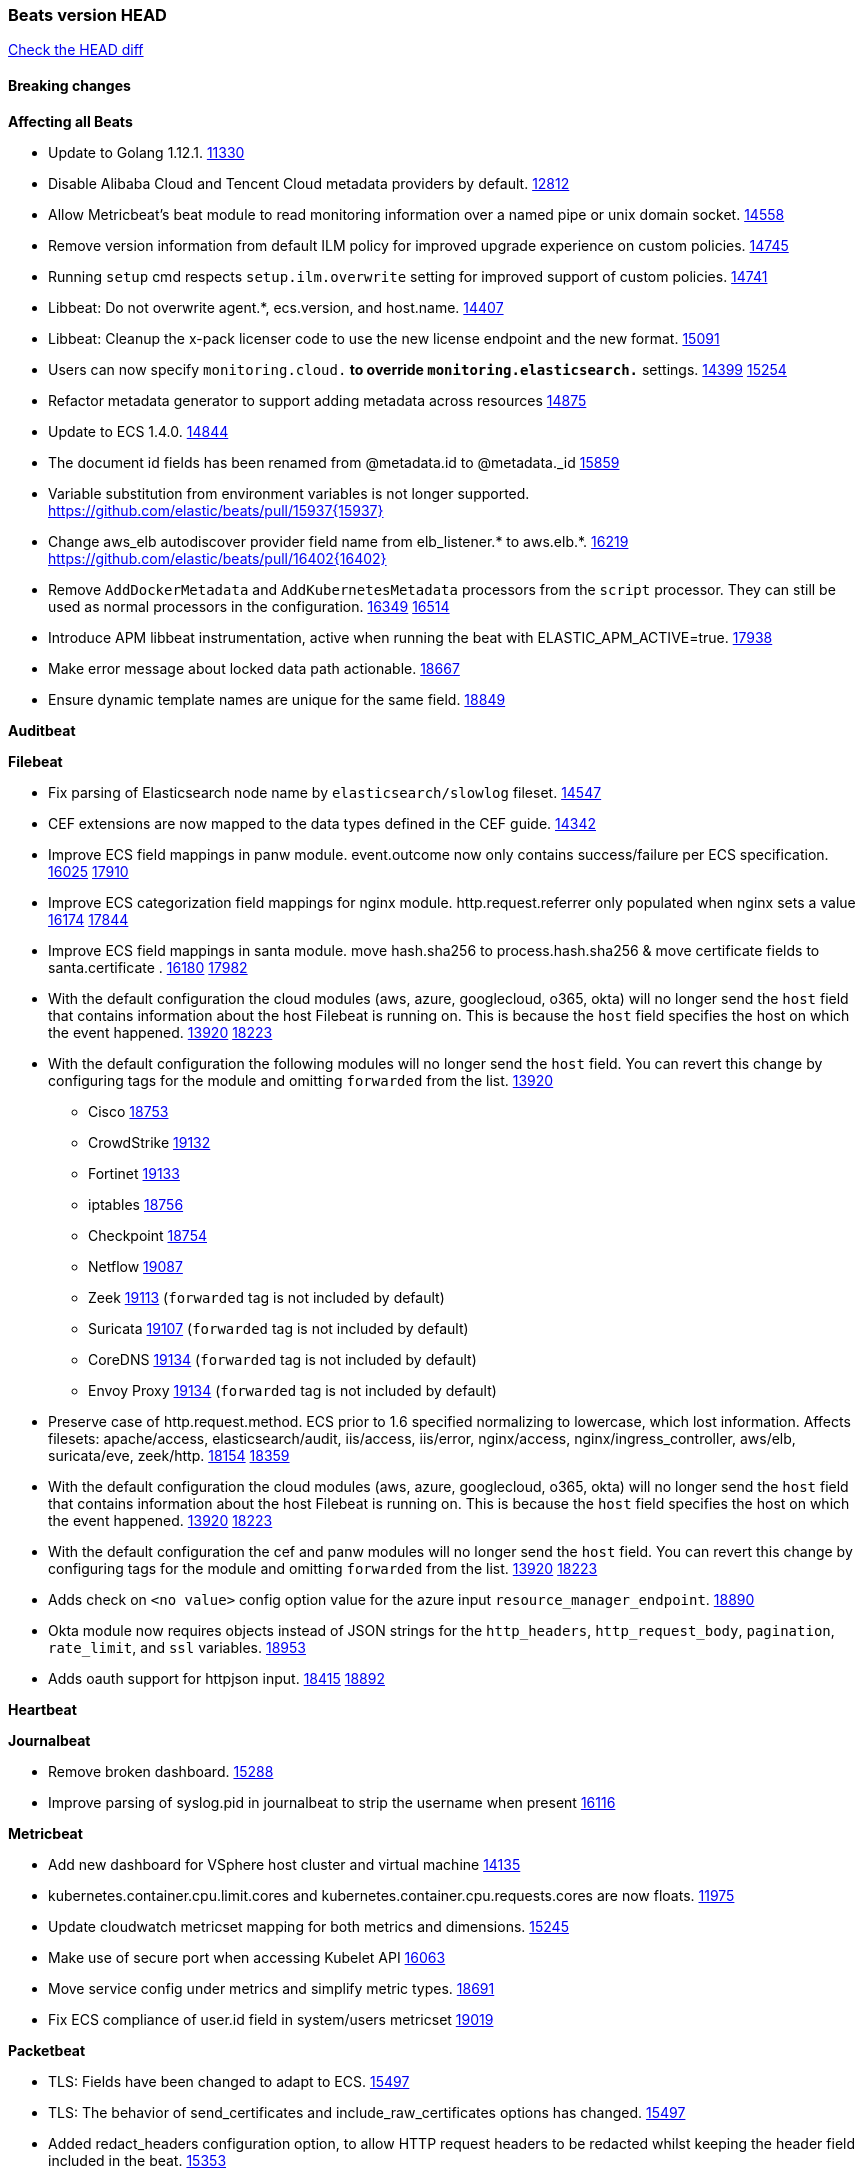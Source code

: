 // Use these for links to issue and pulls. Note issues and pulls redirect one to
// each other on Github, so don't worry too much on using the right prefix.
:issue: https://github.com/elastic/beats/issues/
:pull: https://github.com/elastic/beats/pull/

=== Beats version HEAD
https://github.com/elastic/beats/compare/v7.0.0-alpha2...master[Check the HEAD diff]

==== Breaking changes

*Affecting all Beats*

- Update to Golang 1.12.1. {pull}11330[11330]
- Disable Alibaba Cloud and Tencent Cloud metadata providers by default. {pull}13812[12812]
- Allow Metricbeat's beat module to read monitoring information over a named pipe or unix domain socket. {pull}14558[14558]
- Remove version information from default ILM policy for improved upgrade experience on custom policies. {pull}14745[14745]
- Running `setup` cmd respects `setup.ilm.overwrite` setting for improved support of custom policies. {pull}14741[14741]
- Libbeat: Do not overwrite agent.*, ecs.version, and host.name. {pull}14407[14407]
- Libbeat: Cleanup the x-pack licenser code to use the new license endpoint and the new format. {pull}15091[15091]
- Users can now specify `monitoring.cloud.*` to override `monitoring.elasticsearch.*` settings. {issue}14399[14399] {pull}15254[15254]
- Refactor metadata generator to support adding metadata across resources {pull}14875[14875]
- Update to ECS 1.4.0. {pull}14844[14844]
- The document id fields has been renamed from @metadata.id to @metadata._id {pull}15859[15859]
- Variable substitution from environment variables is not longer supported. {pull}15937{15937}
- Change aws_elb autodiscover provider field name from elb_listener.* to aws.elb.*. {issue}16219[16219] {pull}16402{16402}
- Remove `AddDockerMetadata` and `AddKubernetesMetadata` processors from the `script` processor. They can still be used as normal processors in the configuration. {issue}16349[16349] {pull}16514[16514]
- Introduce APM libbeat instrumentation, active when running the beat with ELASTIC_APM_ACTIVE=true. {pull}17938[17938]
- Make error message about locked data path actionable. {pull}18667[18667]
- Ensure dynamic template names are unique for the same field. {pull}18849[18849]

*Auditbeat*


*Filebeat*

- Fix parsing of Elasticsearch node name by `elasticsearch/slowlog` fileset. {pull}14547[14547]
- CEF extensions are now mapped to the data types defined in the CEF guide. {pull}14342[14342]
- Improve ECS field mappings in panw module.  event.outcome now only contains success/failure per ECS specification. {issue}16025[16025] {pull}17910[17910]
- Improve ECS categorization field mappings for nginx module. http.request.referrer only populated when nginx sets a value {issue}16174[16174] {pull}17844[17844]
- Improve ECS field mappings in santa module. move hash.sha256 to process.hash.sha256 & move certificate fields to santa.certificate . {issue}16180[16180] {pull}17982[17982]
- With the default configuration the cloud modules (aws, azure, googlecloud, o365, okta)
  will no longer send the `host` field that contains information about the host Filebeat is
  running on. This is because the `host` field specifies the host on which the event
  happened. {issue}13920[13920] {pull}18223[18223]
- With the default configuration the following modules will no longer send the `host`
  field. You can revert this change by configuring tags for the module and omitting
  `forwarded` from the list. {issue}13920[13920]
* Cisco {pull}18753[18753]
* CrowdStrike {pull}19132[19132]
* Fortinet {pull}19133[19133]
* iptables {pull}18756[18756]
* Checkpoint {pull}18754[18754]
* Netflow {pull}19087[19087]
* Zeek {pull}19113[19113] (`forwarded` tag is not included by default)
* Suricata {pull}19107[19107] (`forwarded` tag is not included by default)
* CoreDNS {pull}19134[19134] (`forwarded` tag is not included by default)
* Envoy Proxy {pull}19134[19134] (`forwarded` tag is not included by default)
- Preserve case of http.request.method.  ECS prior to 1.6 specified normalizing to lowercase, which lost information. Affects filesets: apache/access, elasticsearch/audit, iis/access, iis/error, nginx/access, nginx/ingress_controller, aws/elb, suricata/eve, zeek/http. {issue}18154[18154] {pull}18359[18359]
- With the default configuration the cloud modules (aws, azure, googlecloud, o365, okta)
will no longer send the `host` field that contains information about the host Filebeat is
running on. This is because the `host` field specifies the host on which the event
happened. {issue}13920[13920] {pull}18223[18223]
- With the default configuration the cef and panw modules will no longer send the `host`
field. You can revert this change by configuring tags for the module and omitting
`forwarded` from the list. {issue}13920[13920] {pull}18223[18223]
- Adds check on `<no value>` config option value for the azure input `resource_manager_endpoint`. {pull}18890[18890]
- Okta module now requires objects instead of JSON strings for the `http_headers`, `http_request_body`, `pagination`, `rate_limit`, and `ssl` variables. {pull}18953[18953]
- Adds oauth support for httpjson input. {issue}18415[18415] {pull}18892[18892]

*Heartbeat*


*Journalbeat*

- Remove broken dashboard. {pull}15288[15288]
- Improve parsing of syslog.pid in journalbeat to strip the username when present {pull}16116[16116]


*Metricbeat*

- Add new dashboard for VSphere host cluster and virtual machine {pull}14135[14135]
- kubernetes.container.cpu.limit.cores and kubernetes.container.cpu.requests.cores are now floats. {issue}11975[11975]
- Update cloudwatch metricset mapping for both metrics and dimensions. {pull}15245[15245]
- Make use of secure port when accessing Kubelet API {pull}16063[16063]
- Move service config under metrics and simplify metric types. {pull}18691[18691]
- Fix ECS compliance of user.id field in system/users  metricset {pull}19019[19019]

*Packetbeat*

- TLS: Fields have been changed to adapt to ECS. {pull}15497[15497]
- TLS: The behavior of send_certificates and include_raw_certificates options has changed. {pull}15497[15497]
- Added redact_headers configuration option, to allow HTTP request headers to be redacted whilst keeping the header field included in the beat. {pull}15353[15353]
- Add dns.question.subdomain and dns.question.top_level_domain fields. {pull}14578[14578]

*Winlogbeat*

- Add support to Sysmon file delete events (event ID 23). {issue}18094[18094]
- Improve ECS field mappings in Sysmon module. `related.hash`, `related.ip`, and `related.user` are now populated. {issue}18364[18364]
- Improve ECS field mappings in Sysmon module. Hashes are now also populated to the corresponding `process.hash`, `process.pe.imphash`, `file.hash`, or `file.pe.imphash`. {issue}18364[18364]
- Improve ECS field mappings in Sysmon module. `file.name`, `file.directory`, and `file.extension` are now populated. {issue}18364[18364]
- Improve ECS field mappings in Sysmon module. `rule.name` is populated for all events when present. {issue}18364[18364]
- Add Powershell module. Support for event ID's: `400`, `403`, `600`, `800`, `4103`, `4014`, `4105`, `4106`. {issue}16262[16262] {pull}18526[18526]
- Fix Powershell processing of downgraded engine events. {pull}18966[18966]
- Fix unprefixed fields in `fields.yml` for Powershell module {issue}18984[18984]

*Functionbeat*


==== Bugfixes

*Affecting all Beats*

- Fix a race condition with the Kafka pipeline client, it is possible that `Close()` get called before `Connect()` . {issue}11945[11945]
- Allow users to configure only `cluster_uuid` setting under `monitoring` namespace. {pull}14338[14338]
- Fix spooling to disk blocking infinitely if the lock file can not be acquired. {pull}15338[15338]
- Update replicaset group to apps/v1 {pull}15854[15802]
- Fix `metricbeat test output` with an ipv6 ES host in the output.hosts. {pull}15368[15368]
- Fix `convert` processor conversion of string to integer with leading zeros. {issue}15513[15513] {pull}15557[15557]
- Fix Kubernetes autodiscovery provider to correctly handle pod states and avoid missing event data {pull}17223[17223]
- Fix `add_cloud_metadata` to better support modifying sub-fields with other processors. {pull}13808[13808]
- Fix panic in the Logstash output when trying to send events to closed connection. {pull}15568[15568]
- Fix missing output in dockerlogbeat {pull}15719[15719]
- Fix logging target settings being ignored when Beats are started via systemd or docker. {issue}12024[12024] {pull}15422[15442]
- Do not load dashboards where not available. {pull}15802[15802]
- Fix issue where default go logger is not discarded when either * or stdout is selected. {issue}10251[10251] {pull}15708[15708]
- Fix issue where TLS settings would be ignored when a forward proxy was in use. {pull}15516{15516}
- Remove superfluous use of number_of_routing_shards setting from the default template. {pull}16038[16038]
- Fix index names for indexing not always guaranteed to be lower case. {pull}16081[16081]
- Upgrade go-ucfg to latest v0.8.1. {pull}15937{15937}
- Fix loading processors from annotation hints. {pull}16348[16348]
- Fix an issue that could cause redundant configuration reloads. {pull}16440[16440]
- Fix k8s pods labels broken schema. {pull}16480[16480]
- Fix k8s pods annotations broken schema. {pull}16554[16554]
- Upgrade go-ucfg to latest v0.8.3. {pull}16450{16450}
- Add `ssl.ca_sha256` option to the supported TLS option, this allow to check that a specific certificate is used as part of the verified chain. {issue}15717[15717]
- Fix `NewContainerMetadataEnricher` to use default config for kubernetes module. {pull}16857[16857]
- Improve some logging messages for add_kubernetes_metadata processor {pull}16866{16866}
- Fix k8s metadata issue regarding node labels not shown up on root level of metadata. {pull}16834[16834]
- Fail to start if httpprof is used and it cannot be initialized. {pull}17028[17028]
- Fix concurrency issues in convert processor when used in the global context. {pull}17032[17032]
- Fix bug with `monitoring.cluster_uuid` setting not always being exposed via GET /state Beats API. {issue}16732[16732] {pull}17420[17420]
- Fix building on FreeBSD by removing build flags from `add_cloudfoundry_metadata` processor. {pull}17486[17486]
- Do not rotate log files on startup when interval is configured and rotateonstartup is disabled. {pull}17613[17613]
- Fix `setup.dashboards.index` setting not working. {pull}17749[17749]
- Fix goroutine leak and Elasticsearch output file descriptor leak when output reloading is in use. {issue}10491[10491] {pull}17381[17381]
- Fix Elasticsearch license endpoint URL referenced in error message. {issue}17880[17880] {pull}18030[18030]
- Fix panic when assigning a key to a `nil` value in an event. {pull}18143[18143]
- Change `decode_json_fields` processor, to merge parsed json objects with existing objects in the event instead of fully replacing them. {pull}17958[17958]
- Gives monitoring reporter hosts, if configured, total precedence over corresponding output hosts. {issue}17937[17937] {pull}17991[17991]
- [Autodiscover] Check if runner is already running before starting again. {pull}18564[18564]
- Fix `keystore add` hanging under Windows. {issue}18649[18649] {pull}18654[18654]
- Fix regression in `add_kubernetes_metadata`, so configured `indexers` and `matchers` are used if defaults are not disabled. {issue}18481[18481] {pull}18818[18818]
- Fix potential race condition in fingerprint processor. {pull}18738[18738]
- Add better handling for Kubernetes Update and Delete watcher events. {pull}18882[18882]
- Fix the `translate_sid` processor's handling of unconfigured target fields. {issue}18990[18990] {pull}18991[18991]
- Fixed a service restart failure under Windows. {issue}18914[18914] {pull}18916[18916]
- The `monitoring.elasticsearch.api_key` value is correctly base64-encoded before being sent to the monitoring Elasticsearch cluster. {issue}18939[18939] {pull}18945[18945]
- Fix kafka topic setting not allowing upper case characters. {pull}18854[18854] {issue}18640[18640]
- Fix redis key setting not allowing upper case characters. {pull}18854[18854] {issue}18640[18640]
- Fix config reload metrics (`libbeat.config.module.start/stops/running`). {pull}19168[19168]
- Fix metrics hints builder to avoid wrong container metadata usage when port is not exposed {pull}18979[18979]
- Server-side TLS config now validates certificate and key are both specified {pull}19584[19584]

*Auditbeat*

- system/socket: Fixed compatibility issue with kernel 5.x. {pull}15771[15771]
- system/package: Fix parsing of Installed-Size field of DEB packages. {issue}16661[16661] {pull}17188[17188]
- system module: Fix panic during initialisation when /proc/stat can't be read. {pull}17569[17569]
- system/package: Fix an error that can occur while trying to persist package metadata. {issue}18536[18536] {pull}18887[18887]
- system/socket: Fix dataset using 100% CPU and becoming unresponsive in some scenarios. {pull}19033[19033] {pull}19764[19764]
- system/socket: Fixed tracking of long-running connections. {pull}19033[19033]
- system/package: Fix librpm loading on Fedora 31/32. {pull}NNNN[NNNN]

*Filebeat*

- cisco/asa fileset: Fix parsing of 302021 message code. {pull}14519[14519]
- Fix filebeat azure dashboards, event category should be `Alert`. {pull}14668[14668]
- Fix a problem in Filebeat input httpjson where interval is not used as time.Duration. {pull}14728[14728]
- Fix SSL config in input.yml for Filebeat httpjson input in the MISP module. {pull}14767[14767]
- Check content-type when creating new reader in s3 input. {pull}15252[15252] {issue}15225[15225]
- Fix session reset detection and a crash in Netflow input. {pull}14904[14904]
- Handle errors in handleS3Objects function and add more debug messages for s3 input. {pull}15545[15545]
- netflow: Allow for options templates without scope fields. {pull}15449[15449]
- netflow: Fix bytes/packets counters on some devices (NSEL and Netstream). {pull}15449[15449]
- netflow: Fix compatibility with some Cisco devices by changing the field `class_id` from short to long. {pull}15449[15449]
- Fixed dashboard for Cisco ASA Firewall. {issue}15420[15420] {pull}15553[15553]
- Ensure all zeek timestamps include millisecond precision. {issue}14599[14599] {pull}16766[16766]
- Fix s3 input hanging with GetObjectRequest API call by adding context_timeout config. {issue}15502[15502] {pull}15590[15590]
- Add shared_credential_file to cloudtrail config {issue}15652[15652] {pull}15656[15656]
- Fix typos in zeek notice fileset config file. {issue}15764[15764] {pull}15765[15765]
- Fix mapping error when zeek weird logs do not contain IP addresses. {pull}15906[15906]
- Prevent Elasticsearch from spewing log warnings about redundant wildcards when setting up ingest pipelines for the `elasticsearch` module. {issue}15840[15840] {pull}15900[15900]
- Fix mapping error for cloudtrail additionalEventData field {pull}16088[16088]
- Fix a connection error in httpjson input. {pull}16123[16123]
- Improve `elasticsearch/audit` fileset to handle timestamps correctly. {pull}15942[15942]
- Fix s3 input with cloudtrail fileset reading json file. {issue}16374[16374] {pull}16441[16441]
- Rewrite azure filebeat dashboards, due to changes in kibana. {pull}16466[16466]
- Adding the var definitions in azure manifest files, fix for errors when executing command setup. {issue}16270[16270] {pull}16468[16468]
- Fix merging of fileset inputs to replace paths and append processors. {pull}16450{16450}
- Add queue_url definition in manifest file for aws module. {pull}16640{16640}
- Fix issue where autodiscover hints default configuration was not being copied. {pull}16987[16987]
- Fix Elasticsearch `_id` field set by S3 and Google Pub/Sub inputs. {pull}17026[17026]
- Fixed various Cisco FTD parsing issues. {issue}16863[16863] {pull}16889[16889]
- Fix default index pattern in IBM MQ filebeat dashboard. {pull}17146[17146]
- Fix `elasticsearch.gc` fileset to not collect _all_ logs when Elasticsearch is running in Docker. {issue}13164[13164] {issue}16583[16583] {pull}17164[17164]
- Fixed a mapping exception when ingesting CEF logs that used the spriv or dpriv extensions. {issue}17216[17216] {pull}17220[17220]
- Fixed a mapping exception when ingesting Logstash plain logs (7.4+) with pipeline ids containing non alphanumeric chars. {issue}17242[17242] {pull}17243[17243]
- Fixed MySQL slowlog module causing "regular expression has redundant nested repeat operator" warning in Elasticsearch. {issue}17086[17086] {pull}17156[17156]
- Fix `elasticsearch.audit` data ingest pipeline to be more forgiving with date formats found in Elasticsearch audit logs. {pull}17406[17406]
- CEF: Fixed decoding errors caused by trailing spaces in messages. {pull}17253[17253]
- Fixed activemq module causing "regular expression has redundant nested repeat operator" warning in Elasticsearch. {pull}17428[17428]
- Fix issue 17734 to retry on rate-limit error in the Filebeat httpjson input. {issue}17734[17734] {pull}17735[17735]
- Remove migrationVersion map 7.7.0 reference from Kibana dashboard file to fix backward compatibility issues. {pull}17425[17425]
- Fixed `cloudfoundry.access` to have the correct `cloudfoundry.app.id` contents. {pull}17847[17847]
- Fixing `ingress_controller.` fields to be of type keyword instead of text. {issue}17834[17834]
- Fixed typo in log message. {pull}17897[17897]
- Unescape file name from SQS message. {pull}18370[18370]
- Improve cisco asa and ftd pipelines' failure handler to avoid mapping temporary fields. {issue}18391[18391] {pull}18392[18392]
- Fix source.address not being set for nginx ingress_controller {pull}18511[18511]
- Fix PANW module wrong mappings for bytes and packets counters. {issue}18522[18522] {pull}18525[18525]
- Fix `googlecloud.audit` pipeline to only take in fields that are explicitly defined by the dataset. {issue}18465[18465] {pull}18472[18472]
- Fix a rate limit related issue in httpjson input for Okta module. {issue}18530[18530] {pull}18534[18534]
- Fixed ingestion of some Cisco ASA and FTD messages when a hostname was used instead of an IP for NAT fields. {issue}14034[14034] {pull}18376[18376]
- Fix `o365.audit` failing to ingest events when ip address is surrounded by square brackets. {issue}18587[18587] {pull}18591[18591]
- Fix Kubernetes Watcher goroutine leaks when input config is invalid and `input.reload` is enabled. {issue}18629[18629] {pull}18630[18630]
- Fix `o365` module ignoring `var.api` settings. {pull}18948[18948]
- Okta module now sets the Elasticsearch `_id` field to the Okta UUID value contained in each system log to minimize the possibility of duplicating events. {pull}18953[18953]
- Fix `netflow` module to support 7 bytepad for IPFIX template. {issue}18098[18098]
- Fix improper nesting of session_issuer object in aws cloudtrail fileset. {issue}18894[18894] {pull}18915[18915]
- Fix Cisco ASA ASA 3020** and 106023 messages {pull}17964[17964]
- Fix date and timestamp formats for fortigate module {pull}19316[19316]
- Add missing `default_field: false` to aws filesets fields.yml. {pull}19568[19568]
- Fix tls mapping in suricata module {issue}19492[19492] {pull}19494[19494]

*Heartbeat*

- Fix recording of SSL cert metadata for Expired/Unvalidated x509 certs. {pull}13687[13687]
- Fixed excessive memory usage introduced in 7.5 due to over-allocating memory for HTTP checks. {pull}15639[15639]
- Fixed scheduler shutdown issues which would in rare situations cause a panic due to semaphore misuse. {pull}16397[16397]
- Fixed TCP TLS checks to properly validate hostnames, this broke in 7.x and only worked for IP SANs. {pull}17549[17549]

*Journalbeat*


*Metricbeat*

- Fix checking tagsFilter using length in cloudwatch metricset. {pull}14525[14525]
- Fixed bug with `elasticsearch/cluster_stats` metricset not recording license expiration date correctly. {issue}14541[14541] {pull}14591[14591]
- Log bulk failures from bulk API requests to monitoring cluster. {issue}14303[14303] {pull}14356[14356]
- Fix regular expression to detect instance name in perfmon metricset. {issue}14273[14273] {pull}14666[14666]
- Fixed bug with `elasticsearch/cluster_stats` metricset not recording license ID in the correct field. {pull}14592[14592]
- Fix `docker.container.size` fields values {issue}14979[14979] {pull}15224[15224]
- Make `kibana` module more resilient to Kibana unavailability. {issue}15258[15258] {pull}15270[15270]
- Fix panic exception with some unicode strings in perfmon metricset. {issue}15264[15264]
- Make `logstash` module more resilient to Logstash unavailability. {issue}15276[15276] {pull}15306[15306]
- Add username/password in Metricbeat autodiscover hints {pull}15349[15349]
- Fix CPU count in docker/cpu in cases where no `online_cpus` are reported {pull}15070[15070]
- Add dedot for tags in ec2 metricset and cloudwatch metricset. {issue}15843[15843] {pull}15844[15844]
- Use RFC3339 format for timestamps collected using the SQL module. {pull}15847[15847]
- Change lookup_fields from metricset.host to service.address {pull}15883[15883]
- Avoid parsing errors returned from prometheus endpoints. {pull}15712[15712]
- Add dedot for cloudwatch metric name. {issue}15916[15916] {pull}15917[15917]
- Fixed issue `logstash-xpack` module suddenly ceasing to monitor Logstash. {issue}15974[15974] {pull}16044[16044]
- Fix skipping protocol scheme by light modules. {pull}16205[pull]
- Made `logstash-xpack` module once again have parity with internally-collected Logstash monitoring data. {pull}16198[16198]
- Change sqs metricset to use average as statistic method. {pull}16438[16438]
- Revert changes in `docker` module: add size flag to docker.container. {pull}16600[16600]
- Fix diskio issue for windows 32 bit on disk_performance struct alignment. {issue}16680[16680]
- Fix detection and logging of some error cases with light modules. {pull}14706[14706]
- Add dashboard for `redisenterprise` module. {pull}16752[16752]
- Convert increments of 100 nanoseconds/ticks to milliseconds for WriteTime and ReadTime in diskio metricset (Windows) for consistency. {issue}14233[14233]
- Dynamically choose a method for the system/service metricset to support older linux distros. {pull}16902[16902]
- Use max in k8s apiserver dashboard aggregations. {pull}17018[17018]
- Reduce memory usage in `elasticsearch/index` metricset. {issue}16503[16503] {pull}16538[16538]
- Check if CCR feature is available on Elasticsearch cluster before attempting to call CCR APIs from `elasticsearch/ccr` metricset. {issue}16511[16511] {pull}17073[17073]
- Use max in k8s overview dashboard aggregations. {pull}17015[17015]
- Fix Disk Used and Disk Usage visualizations in the Metricbeat System dashboards. {issue}12435[12435] {pull}17272[17272]
- Fix missing Accept header for Prometheus and OpenMetrics module. {issue}16870[16870] {pull}17291[17291]
- Fix issue in Jolokia module when mbean contains multiple quoted properties. {issue}17375[17375] {pull}17374[17374]
- Further revise check for bad data in docker/memory. {pull}17400[17400]
- Combine cloudwatch aggregated metrics into single event. {pull}17345[17345]
- Fix how we filter services by name in system/service {pull}17400[17400]
- Fix cloudwatch metricset missing tags collection. {issue}17419[17419] {pull}17424[17424]
- check if cpuOptions field is nil in DescribeInstances output in ec2 metricset. {pull}17418[17418]
- Fix aws.s3.bucket.name terms_field in s3 overview dashboard. {pull}17542[17542]
- Fix Unix socket path in memcached. {pull}17512[17512]
- Fix vsphere VM dashboard host aggregation visualizations. {pull}17555[17555]
- Fix azure storage dashboards. {pull}17590[17590]
- Metricbeat no longer needs to be started strictly after Logstash for `logstash-xpack` module to report correct data. {issue}17261[17261] {pull}17497[17497]
- Fix pubsub metricset to collect all GA stage metrics from gcp stackdriver. {issue}17154[17154] {pull}17600[17600]
- Add privileged option so as mb to access data dir in Openshift. {pull}17606[17606]
- Fix "ID" event generator of Google Cloud module {issue}17160[17160] {pull}17608[17608]
- Add privileged option for Auditbeat in Openshift {pull}17637[17637]
- Fix storage metricset to allow config without region/zone. {issue}17623[17623] {pull}17624[17624]
- Fix overflow on Prometheus rates when new buckets are added on the go. {pull}17753[17753]
- Add a switch to the driver definition on SQL module to use pretty names {pull}17378[17378]
- Remove specific win32 api errors from events in perfmon. {issue}18292[18292] {pull}18361[18361]
- Remove required for region/zone and make stackdriver a metricset in googlecloud. {issue}16785[16785] {pull}18398[18398]
- Fix application_pool metricset after pdh changes. {pull}18477[18477]
- Fix tags_filter for cloudwatch metricset in aws. {pull}18524[18524]
- Fix panic on `metricbeat test modules` when modules are configured in `metricbeat.modules`. {issue}18789[18789] {pull}18797[18797]
- Fix getting gcp compute instance metadata with partial zone/region in config. {pull}18757[18757]
- Add missing network.sent_packets_count metric into compute metricset in googlecloud module. {pull}18802[18802]
- Fix compute and pubsub dashboard for googlecloud module. {issue}18962[18962] {pull}18980[18980]
- Fix crash on vsphere module when Host information is not available. {issue}18996[18996] {pull}19078[19078]
- Fix incorrect usage of hints builder when exposed port is a substring of the hint {pull}19052[19052]
- Stop counterCache only when already started {pull}19103[19103]
- Remove dedot for tag values in aws module. {issue}19112[19112] {pull}19221[19221]
- Set tags correctly if the dimension value is ARN {issue}19111[19111] {pull}19433[19433]
- Fix bug incorrect parsing of float numbers as integers in Couchbase module {issue}18949[18949] {pull}19055[19055]
- Fix config example in the perfmon configuration files. {pull}19539[19539]
- Add missing info about the rest of the azure metricsets in the documentation. {pull}19601[19601]
- Fix k8s scheduler compatibility issue. {pull}19699[19699]
- Fix SQL module mapping NULL values as string {pull}18955[18955] {issue}18898[18898

*Packetbeat*

- Enable setting promiscuous mode automatically. {pull}11366[11366]

*Winlogbeat*

- Fix invalid IP addresses in DNS query results from Sysmon data. {issue}18432[18432] {pull}18436{18436}

*Functionbeat*

- Fix timeout option of GCP functions. {issue}16282[16282] {pull}16287[16287]

==== Added

*Affecting all Beats*

- Add a friendly log message when a request to docker has exceeded the deadline. {pull}15336[15336]
- Decouple Debug logging from fail_on_error logic for rename, copy, truncate processors {pull}12451[12451]
- Allow a beat to ship monitoring data directly to an Elasticsearch monitoring cluster. {pull}9260[9260]
- Updated go-seccomp-bpf library to v1.1.0 which updates syscall lists for Linux v5.0. {pull}11394[11394]
- add_host_metadata is no GA. {pull}13148[13148]
- Add `providers` setting to `add_cloud_metadata` processor. {pull}13812[13812]
- GA the `script` processor. {pull}14325[14325]
- Add `fingerprint` processor. {issue}11173[11173] {pull}14205[14205]
- Add support for API keys in Elasticsearch outputs. {pull}14324[14324]
- Ensure that init containers are no longer tailed after they stop {pull}14394[14394]
- Add consumer_lag in Kafka consumergroup metricset {pull}14822[14822]
- Make use of consumer_lag in Kafka dashboard {pull}14863[14863]
- Refactor kubernetes autodiscover to enable different resource based discovery {pull}14738[14738]
- Add `add_id` processor. {pull}14524[14524]
- Enable TLS 1.3 in all beats. {pull}12973[12973]
- Spooling to disk creates a lockfile on each platform. {pull}15338[15338]
- Fingerprint processor adds a new xxhash hashing algorithm {pull}15418[15418]
- Enable DEP (Data Execution Protection) for Windows packages. {pull}15149[15149]
- Add configuration for APM instrumentation and expose the tracer trough the Beat object. {pull}17938[17938]
- Add document_id setting to decode_json_fields processor. {pull}15859[15859]
- Include network information by default on add_host_metadata and add_observer_metadata. {issue}15347[15347] {pull}16077[16077]
- Add `aws_ec2` provider for autodiscover. {issue}12518[12518] {pull}14823[14823]
- Add monitoring variable `libbeat.config.scans` to distinguish scans of the configuration directory from actual reloads of its contents. {pull}16440[16440]
- Add support for multiple password in redis output. {issue}16058[16058] {pull}16206[16206]
- Add support for Histogram type in fields.yml {pull}16570[16570]
- Windows .exe files now have embedded file version info. {issue}15232[15232]t
- Remove experimental flag from `setup.template.append_fields` {pull}16576[16576]
- Add `add_cloudfoundry_metadata` processor to annotate events with Cloud Foundry application data. {pull}16621[16621]
- Add `translate_sid` processor on Windows for converting Windows security identifier (SID) values to names. {issue}7451[7451] {pull}16013[16013]
- Add support for kubernetes provider to recognize namespace level defaults {pull}16321[16321]
- Add capability of enrich `container.id` with process id in `add_process_metadata` processor {pull}15947[15947]
- Update RPM packages contained in Beat Docker images. {issue}17035[17035]
- Add Kerberos support to Kafka input and output. {pull}16781[16781]
- Update supported versions of `redis` output. {pull}17198[17198]
- Update documentation for system.process.memory fields to include clarification on Windows os's. {pull}17268[17268]
- Add optional regex based cid extractor to `add_kubernetes_metadata` processor. {pull}17360[17360]
- Add `replace` processor for replacing string values of fields. {pull}17342[17342]
- Add `urldecode` processor to for decoding URL-encoded fields. {pull}17505[17505]
- Add support for AWS IAM `role_arn` in credentials config. {pull}17658[17658] {issue}12464[12464]
- Add Kerberos support to Elasticsearch output. {pull}17927[17927]
- Add k8s keystore backend. {pull}18096[18096]
- Set `agent.name` to the hostname by default. {issue}16377[16377] {pull}18000[18000]
- Add keystore support for autodiscover static configurations. {pull]16306[16306]
- Add support for basic ECS logging. {pull}17974[17974]
- Add config example of how to skip the `add_host_metadata` processor when forwarding logs. {issue}13920[13920] {pull}18153[18153]
- When using the `decode_json_fields` processor, decoded fields are now deep-merged into existing event. {pull}17958[17958]
- Add backoff configuration options for the Kafka output. {issue}16777[16777] {pull}17808[17808]
- Add keystore support for autodiscover static configurations. {pull]16306[16306]
- Add Kerberos support to Elasticsearch output. {pull}17927[17927]
- Add support for fixed length extraction in `dissect` processor. {pull}17191[17191]
- Update RPM packages contained in Beat Docker images. {issue}17035[17035]
- Add TLS support to Kerberos authentication in Elasticsearch. {pull}18607[18607]
- Change ownership of files in docker images so they can be used in secured environments. {pull}12905[12905]
- Upgrade k8s.io/client-go and k8s keystore tests. {pull}18817[18817]
- Add support for multiple sets of hints on autodiscover {pull}18883[18883]
- Add a configurable delay between retries when an app metadata cannot be retrieved by `add_cloudfoundry_metadata`. {pull}19181[19181]
- Add the `ignore_failure` configuration option to the dissect processor. {pull}19464[19464]
- Add the `overwrite_keys` configuration option to the dissect processor. {pull}19464[19464]
- Add support to trim captured values in the dissect processor. {pull}19464[19464]

*Auditbeat*

- Reference kubernetes manifests include configuration for auditd and enrichment with kubernetes metadata. {pull}17431[17431]
- Reference kubernetes manifests mount data directory from the host, so data persist between executions in the same node. {pull}17429[17429]
- Log to stderr when running using reference kubernetes manifests. {pull}17443[174443]
- Fix syscall kprobe arguments for 32-bit systems in socket module. {pull}17500[17500]
- Fix memory leak on when we miss socket close kprobe events. {pull}17500[17500]
- Add system module process dataset ECS categorization fields. {pull}18032[18032]
- Add system module user dataset ECS categorization fields. {pull}18035[18035]
- Add system module login dataset ECS categorization fields. {pull}18034[18034]
- Add system module package dataset ECS categorization fields. {pull}18033[18033]
- Add ECS categories for system module host dataset. {pull}18031[18031]
- Add system module socket dataset ECS categorization fields. {pull}18036[18036]
- Add file integrity module ECS categorization fields. {pull}18012[18012]
- Add `file.mime_type`, `file.extension`, and `file.drive_letter` for file integrity module. {pull}18012[18012]
- Add ECS categorization info for auditd module {pull}18596[18596]

*Filebeat*

- Add dashboard for AWS ELB fileset. {pull}15804[15804]

- `container` and `docker` inputs now support reading of labels and env vars written by docker JSON file logging driver. {issue}8358[8358]
- Add `index` option to all inputs to directly set a per-input index value. {pull}14010[14010]
- Add new fileset googlecloud/audit for ingesting Google Cloud Audit logs. {pull}15200[15200]
- Add dashboards to the CEF module (ported from the Logstash ArcSight module). {pull}14342[14342]
- Add expand_event_list_from_field support in s3 input for reading json format AWS logs. {issue}15357[15357] {pull}15370[15370]
- Add azure-eventhub input which will use the azure eventhub go sdk. {issue}14092[14092] {pull}14882[14882]
- Expose more metrics of harvesters (e.g. `read_offset`, `start_time`). {pull}13395[13395]
- Include log.source.address for unparseable syslog messages. {issue}13268[13268] {pull}15453[15453]
- Release aws elb fileset as GA. {pull}15426[15426] {issue}15380[15380]
- Integrate the azure-eventhub with filebeat azure module (replace the kafka input). {pull}15480[15480]
- Release aws s3access fileset to GA. {pull}15431[15431] {issue}15430[15430]
- Add cloudtrail fileset to AWS module. {issue}14657[14657] {pull}15227[15227]
- New fileset googlecloud/firewall for ingesting Google Cloud Firewall logs. {pull}14553[14553]
- google-pubsub input: ACK pub/sub message when acknowledged by publisher. {issue}13346[13346] {pull}14715[14715]
- Remove Beta label from google-pubsub input. {issue}13346[13346] {pull}14715[14715]
- Set event.outcome field based on googlecloud audit log output. {pull}15731[15731]
- Add dashboard for AWS vpcflow fileset. {pull}16007[16007]
- Add ECS tls fields to zeek:smtp,rdp,ssl and aws:s3access,elb {issue}15757[15757] {pull}15935[15936]
- Add ingress nginx controller fileset {pull}16197[16197]
- move create-[module,fileset,fields] to mage and enable in x-pack/filebeat {pull}15836[15836]
- Add ECS tls and categorization fields to apache module. {issue}16032[16032] {pull}16121[16121]
- Work on e2e ACK's for the azure-eventhub input {issue}15671[15671] {pull}16215[16215]
- Add MQTT input. {issue}15602[15602] {pull}16204[16204]
- Add a TLS test and more debug output to httpjson input {pull}16315[16315]
- Add an SSL config example in config.yml for filebeat MISP module. {pull}16320[16320]
- Improve ECS categorization, container & process field mappings in auditd module. {issue}16153[16153] {pull}16280[16280]
- Add ECS categorization fields to activemq module. {issue}16151[16151] {pull}16201[16201]
- Improve ECS field mappings in aws module. {issue}16154[16154] {pull}16307[16307]
- Improve ECS categorization field mappings in googlecloud module. {issue}16030[16030] {pull}16500[16500]
- Add cloudwatch fileset and ec2 fileset in aws module. {issue}13716[13716] {pull}16579[16579]
- Improve ECS categorization field mappings in kibana module. {issue}16168[16168] {pull}16652[16652]
- Add `cloudfoundry` input to send events from Cloud Foundry. {pull}16586[16586]
- Improve ECS field mappings in haproxy module. {issue}16162[16162] {pull}16529[16529]
- Allow users to override pipeline ID in fileset input config. {issue}9531[9531] {pull}16561[16561]
- Improve ECS categorization field mappings in logstash module. {issue}16169[16169] {pull}16668[16668]
- Improve ECS categorization field mappings in iis module. {issue}16165[16165] {pull}16618[16618]
- Improve the decode_cef processor by reducing the number of memory allocations. {pull}16587[16587]
- Improve ECS categorization field mapping in kafka module. {issue}16167[16167] {pull}16645[16645]
- Improve ECS categorization field mapping in icinga module. {issue}16164[16164] {pull}16533[16533]
- Improve ECS categorization field mappings in ibmmq module. {issue}16163[16163] {pull}16532[16532]
- Add custom string mapping to CEF module to support Forcepoint NGFW {issue}14663[14663] {pull}15910[15910]
- Add ECS related fields to CEF module {issue}16157[16157] {pull}16338[16338]
- Improve ECS categorization, host field mappings in elasticsearch module. {issue}16160[16160] {pull}16469[16469]
- Improve ECS categorization field mappings in suricata module. {issue}16181[16181] {pull}16843[16843]
- Release ActiveMQ module as GA. {issue}17047[17047] {pull}17049[17049]
- Improve ECS categorization field mappings in iptables module. {issue}16166[16166] {pull}16637[16637]
- Add pattern for Cisco ASA / FTD Message 734001 {issue}16212[16212] {pull}16612[16612]
- Add `o365audit` input type for consuming events from Office 365 Management Activity API. {issue}16196[16196] {pull}16244[16244]
- Add custom string mapping to CEF module to support Check Point devices. {issue}16041[16041] {pull}16907[16907]
- Added new module `o365` for ingesting Office 365 management activity API events. {issue}16196[16196] {pull}16386[16386]
- Add Filebeat Okta module. {pull}16362[16362]
- Add source field in k8s events {pull}17209[17209]
- Improve AWS cloudtrail field mappings {issue}16086[16086] {issue}16110[16110] {pull}17155[17155]
- Added new module `crowdstrike` for ingesting Crowdstrike Falcon streaming API endpoint event data. {pull}16988[16988]
- Move azure-eventhub input to GA. {issue}15671[15671] {pull}17313[17313]
- Improve ECS categorization field mappings in mongodb module. {issue}16170[16170] {pull}17371[17371]
- Improve ECS categorization field mappings for mssql module. {issue}16171[16171] {pull}17376[17376]
- Added documentation for running Filebeat in Cloud Foundry. {pull}17275[17275]
- Added access_key_id, secret_access_key and session_token into aws module config. {pull}17456[17456]
- Improve ECS categorization field mappings for mysql module. {issue}16172[16172] {pull}17491[17491]
- Release Google Cloud module as GA. {pull}17511[17511]
- Update filebeat httpjson input to support pagination via Header and Okta module. {pull}16354[16354]
- Added new Checkpoint Syslog filebeat module. {pull}17682[17682]
- Add config option to select a different azure cloud env in the azure-eventhub input and azure module. {issue}17649[17649] {pull}17659[17659]
- Enhance `elasticsearch/server` fileset to handle ECS-compatible logs emitted by Elasticsearch. {issue}17715[17715] {pull}17714[17714]
- Added Unix stream socket support as an input source and a syslog input source. {pull}17492[17492]
- Improve ECS categorization field mappings in misp module. {issue}16026[16026] {pull}17344[17344]
- Enhance `elasticsearch/deprecation` fileset to handle ECS-compatible logs emitted by Elasticsearch. {issue}17715[17715] {pull}17728[17728]
- Make `decode_cef` processor GA. {pull}17944[17944]
- Added new Fortigate Syslog filebeat module. {pull}17890[17890]
- Improve ECS categorization field mappings in redis module. {issue}16179[16179] {pull}17918[17918]
- Improve ECS categorization field mappings in rabbitmq module. {issue}16178[16178] {pull}17916[17916]
- Improve ECS categorization field mappings in postgresql module. {issue}16177[16177] {pull}17914[17914]
- Improve ECS categorization field mappings for nginx module. {issue}16174[16174] {pull}17844[17844]
- Add support for Google Application Default Credentials to the Google Pub/Sub input and Google Cloud modules. {pull}15668[15668]
- Improve ECS categorization field mappings for zeek module. {issue}16029[16029] {pull}17738[17738]
- Improve ECS categorization field mappings for netflow module. {issue}16135[16135] {pull}18108[18108]
- Added an input option `publisher_pipeline.disable_host` to disable `host.name`
  from being added to events by default. {pull}18159[18159]
- Improve ECS categorization field mappings in system module. {issue}16031[16031] {pull}18065[18065]
- Change the `json.*` input settings implementation to merge parsed json objects with existing objects in the event instead of fully replacing them. {pull}17958[17958]
- Improve ECS categorization field mappings in osquery module. {issue}16176[16176] {pull}17881[17881]
- Add support for v10, v11 and v12 logs on Postgres {issue}13810[13810] {pull}17732[17732]
- Add dashboard for Google Cloud Audit and AWS CloudTrail. {pull}17379[17379]
- Added http_endpoint input{pull}18298[18298]
- Add support for array parsing in azure-eventhub input. {pull}18585[18585]
- Added `observer.vendor`, `observer.product`, and `observer.type` to PANW module events. {pull}18223[18223]
- The `logstash` module can now automatically detect the log file format (JSON or plaintext) and process it accordingly. {issue}9964[9964] {pull}18095[18095]
- Improve ECS categorization field mappings in coredns module. {issue}16159[16159] {pull}18424[18424]
- Improve ECS categorization field mappings in envoyproxy module. {issue}16161[16161] {pull}18395[18395]
- Improve ECS categorization field mappings in cisco module. {issue}16028[16028] {pull}18537[18537]
- The s3 input can now automatically detect gzipped objects. {issue}18283[18283] {pull}18764[18764]
- Add geoip AS lookup & improve ECS categorization in aws cloudtrail fileset. {issue}18644[18644] {pull}18958[18958]
- Improved performance of PANW sample dashboards. {issue}19031[19031] {pull}19032[19032]
- Add support for v1 consumer API in Cloud Foundry input, use it by default. {pull}19125[19125]
- Add new mode to multiline reader to aggregate constant number of lines {pull}18352[18352]
- Explicitly set ECS version in all Filebeat modules. {pull}19198[19198]
- Add awscloudwatch input. {pull}19025[19025]
- Add support for timezone offsets and `Z` to decode_cef timestamp parser. {pull}19346[19346]
- Improve ECS categorization field mappings in traefik module. {issue}16183[16183] {pull}19379[19379]
- Improve ECS categorization field mappings in azure module. {issue}16155[16155] {pull}19376[19376]
- Add automatic retries and exponential backoff to httpjson input. {pull}18956[18956]

*Heartbeat*

- Allow a list of status codes for HTTP checks. {pull}15587[15587]
- Add additional ECS compatible fields for TLS information. {pull}17687[17687]
- Record HTTP response headers. {pull}18327[18327]

*Heartbeat*

*Journalbeat*

- Added an `id` config option to inputs to allow running multiple inputs on the
  same journal. {pull}18467{18467}
- Add basic ECS categorization and `log.syslog` fields. {pull}19176[19176]

*Metricbeat*

- Move the windows pdh implementation from perfmon to a shared location in order for future modules/metricsets to make use of. {pull}15503[15503]
- Add lambda metricset in aws module. {pull}15260[15260]
- Expand data for the `system/memory` metricset {pull}15492[15492]
- Add azure `storage` metricset in order to retrieve metric values for storage accounts. {issue}14548[14548] {pull}15342[15342]
- Add cost warnings for the azure module. {pull}15356[15356]
- Add DynamoDB AWS Metricbeat light module {pull}15097[15097]
- Release elb module as GA. {pull}15485[15485]
- Add a `system/network_summary` metricset {pull}15196[15196]
- Add IBM MQ light-weight Metricbeat module {pull}15301[15301]
- Enable script processor. {pull}14711[14711]
- Add mixer metricset for Istio Metricbeat module {pull}15696[15696]
- Add mesh metricset for Istio Metricbeat module{pull}15535[15535]
- Add pilot metricset for Istio Metricbeat module {pull}15761[15761]
- Add galley metricset for Istio Metricbeat module {pull}15857[15857]
- Add STAN dashboard {pull}15654[15654]
- Add `key/value` mode for SQL module. {issue}15770[15770] {pull]15845[15845]
- Add support for Unix socket in Memcached metricbeat module. {issue}13685[13685] {pull}15822[15822]
- Make the `system/cpu` metricset collect normalized CPU metrics by default. {issue}15618[15618] {pull}15729[15729]
- Add kubernetes storage class support via kube-state-metrics. {pull}16145[16145]
- Add `up` metric to prometheus metrics collected from host {pull}15948[15948]
- Add citadel metricset for Istio Metricbeat module {pull}15990[15990]
- Add support for processors in light modules. {issue}14740[14740] {pull}15923[15923]
- Add collecting AuroraDB metrics in rds metricset. {issue}14142[14142] {pull}16004[16004]
- Reuse connections in SQL module. {pull}16001[16001]
- Improve the `logstash` module (when `xpack.enabled` is set to `true`) to use the override `cluster_uuid` returned by Logstash APIs. {issue}15772[15772] {pull}15795[15795]
- Add region parameter in googlecloud module. {issue}15780[15780] {pull}16203[16203]
- Add database_account azure metricset. {issue}15758[15758]
- Add support for Dropwizard metrics 4.1. {pull}16332[16332]
- Add support for NATS 2.1. {pull}16317[16317]
- Add azure container metricset in order to monitor containers. {issue}15751[15751] {pull}16421[16421]
- Improve the `haproxy` module to support metrics exposed via HTTPS. {issue}14579[14579] {pull}16333[16333]
- Add filtering option for prometheus collector. {pull}16420[16420]
- Add metricsets based on Ceph Manager Daemon to the `ceph` module. {issue}7723[7723] {pull}16254[16254]
- Add Load Balancing metricset to GCP {pull}15559[15559]
- Release `statsd` module as GA. {pull}16447[16447] {issue}14280[14280]
- Add collecting tags and tags_filter for rds metricset in aws module. {pull}16605[16605] {issue}16358[16358]
- Add OpenMetrics Metricbeat module {pull}16596[16596]
- Add `redisenterprise` module. {pull}16482[16482] {issue}15269[15269]
- Add `cloudfoundry` module to send events from Cloud Foundry. {pull}16671[16671]
- Add system/users metricset as beta {pull}16569[16569]
- Align fields to ECS and add more tests for the azure module. {issue}16024[16024] {pull}16754[16754]
- Add additional cgroup fields to docker/diskio{pull}16638[16638]
- Add overview dashboard for googlecloud compute metricset. {issue}16534[16534] {pull}16819[16819]
- Add Prometheus remote write endpoint {pull}16609[16609]
- Release STAN module as GA. {pull}16980[16980]
- Add query metricset for prometheus module. {pull}17104[17104]
- Release ActiveMQ module as GA. {issue}17047[17047] {pull}17049[17049]
- Add support for CouchDB v2 {issue}16352[16352] {pull}16455[16455]
- Release Zookeeper/connection module as GA. {issue}14281[14281] {pull}17043[17043]
- Add dashboard for pubsub metricset in googlecloud module. {pull}17161[17161]
- Add dashboards for the azure container metricsets. {pull}17194[17194]
- Replace vpc metricset into vpn, transitgateway and natgateway metricsets. {pull}16892[16892]
- Use Elasticsearch histogram type to store Prometheus histograms {pull}17061[17061]
- Allow to rate Prometheus counters when scraping them {pull}17061[17061]
- Release Oracle module as GA. {issue}14279[14279] {pull}16833[16833]
- Add Storage metricsets to GCP module {pull}15598[15598]
- Release vsphere module as GA. {issue}15798[15798] {pull}17119[17119]
- Add PubSub metricset to Google Cloud Platform module {pull}15536[15536]
- Add test for documented fields check for metricsets without a http input. {issue}17315[17315] {pull}17334[17334]
- Add final tests and move label to GA for the azure module in metricbeat. {pull}17319[17319]
- Added documentation for running Metricbeat in Cloud Foundry. {pull}17275[17275]
- Refactor windows/perfmon metricset configuration options and event output. {pull}17596[17596]
- Reference kubernetes manifests mount data directory from the host when running metricbeat as daemonset, so data persist between executions in the same node. {pull}17429[17429]
- Add more detailed error messages, system tests and small refactoring to the service metricset in windows. {pull}17725[17725]
- Stack Monitoring modules now auto-configure required metricsets when `xpack.enabled: true` is set. {issue}16471[[16471] {pull}17609[17609]
- Add Metricbeat IIS module dashboards. {pull}17966[17966]
- Add dashboard for the azure database account metricset. {pull}17901[17901]
- Allow partial region and zone name in googlecloud module config. {pull}17913[17913]
- Add aggregation aligner as a config parameter for googlecloud stackdriver metricset. {issue}17141[[17141] {pull}17719[17719]
- Move the perfmon metricset to GA. {issue}16608[16608] {pull}17879[17879]
- Stack Monitoring modules now auto-configure required metricsets when `xpack.enabled: true` is set. {issue}16471[[16471] {pull}17609[17609]
- Add static mapping for metricsets under aws module. {pull}17614[17614] {pull}17650[17650]
- Add dashboard for googlecloud storage metricset. {pull}18172[18172]
- Collect new `bulk` indexing metrics from Elasticsearch when `xpack.enabled:true` is set. {issue} {pull}17992[17992]
- Remove requirement to connect as sysdba in Oracle module {issue}15846[15846] {pull}18182[18182]
- Update MSSQL module to fix some SSPI authentication and add brackets to USE statements {pull}17862[17862]]
- Add client address to events from http server module {pull}18336[18336]
- Add memory metrics into compute googlecloud. {pull}18802[18802]
- Add new fields to HAProxy module. {issue}18523[18523]
- Add Tomcat overview dashboard {pull}14026[14026]
- Accept prefix as metric_types config parameter in googlecloud stackdriver metricset. {pull}19345[19345]
- Add dashboards for googlecloud load balancing metricset. {pull}18369[18369]
- Update Couchbase to version 6.5 {issue}18595[18595] {pull}19055[19055]
- Add support for v1 consumer API in Cloud Foundry module, use it by default. {pull}19268[19268]
- Add support for named ports in autodiscover. {pull}19398[19398]
- Add param `aws_partition` to support aws-cn, aws-us-gov regions. {issue}18850[18850] {pull}19423[19423]
- Add support for wildcard `*` in dimension value of AWS CloudWatch metrics config. {issue}18050[18050] {pull}19660[19660]
- The `elasticsearch/index` metricset now collects metrics for hidden indices as well. {issue}18639[18639] {pull}18703[18703]
- Added `performance` and `query` metricsets to `mysql` module. {pull}18955[18955]
- The `elasticsearch-xpack/index` metricset now reports hidden indices as such. {issue}18639[18639] {pull}18706[18706]
- Adds support for app insights metrics in the azure module. {issue}18570[18570] {pull}18940[18940]

*Packetbeat*

- Add ECS fields for x509 certs, event categorization, and related IP info. {pull}19167[19167]

*Functionbeat*

- Add monitoring info about triggered functions. {pull}14876[14876]
- Add Google Cloud Platform support. {pull}13598[13598]
- Add basic ECS categorization and `cloud` fields. {pull}19174[19174]

*Winlogbeat*

- Add more DNS error codes to the Sysmon module. {issue}15685[15685]
- Add Audit and Log Management, Computer Object Management, and Distribution Group related events to the Security module. {pull}15217[15217]
- Add experimental event log reader implementation that should be faster in most cases. {issue}6585[6585] {pull}16849[16849]
- Set process.command_line and process.parent.command_line from Sysmon Event ID 1. {pull}17327[17327]
- Add support for event IDs 4673,4674,4697,4698,4699,4700,4701,4702,4768,4769,4770,4771,4776,4778,4779,4964 to the Security module {pull}17517[17517]
- Add registry and code signature information and ECS categorization fields for sysmon module {pull}18058[18058]

*Elastic Log Driver*
- Add support for `docker logs` command {pull}19531[19531]

==== Deprecated

*Affecting all Beats*

*Filebeat*


*Heartbeat*

*Journalbeat*

*Metricbeat*
- Deprecate tags config parameter in cloudwatch metricset. {pull}16733[16733]
- Deprecate tags.resource_type_filter config parameter and replace with resource_type. {pull}19688[19688]

*Packetbeat*

*Winlogbeat*

*Functionbeat*

==== Known Issue

*Journalbeat*
